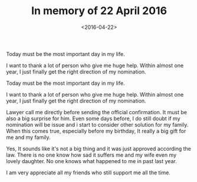 #+title: In memory of 22 April 2016
#+date: <2016-04-22>

#+BEGIN_PREVIEW
Today must be the most important day in my life.

I want to thank a lot of person who give me huge help. Within almost one year, I just finally get the right direction of my nomination.
#+END_PREVIEW

Today must be the most important day in my life.

I want to thank a lot of person who give me huge help. Within almost one year, I just finally get the right direction of my nomination.

Lawyer call me directly before sending the official confirmation. It must be also a big surprise for him. Even some days before, I do still doubt if my nomination will be issue and i start to consider other solution for my family. When this comes true, especially before my birthday, It really a big gift for me and my family.

Yes, It sounds like it's not a big thing and it was just approved according the law. There is no one know how sad it suffers me and my wife even my lovely daughter. No one knows what happened to me in past last year.

I am very appreciate all my friends who still support me all the time.
